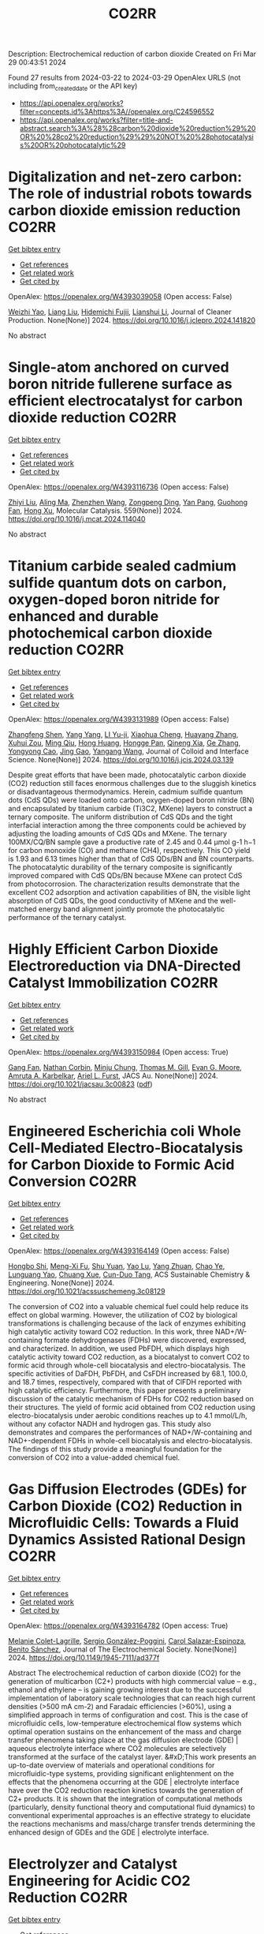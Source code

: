 #+TITLE: CO2RR
Description: Electrochemical reduction of carbon dioxide
Created on Fri Mar 29 00:43:51 2024

Found 27 results from 2024-03-22 to 2024-03-29
OpenAlex URLS (not including from_created_date or the API key)
- [[https://api.openalex.org/works?filter=concepts.id%3Ahttps%3A//openalex.org/C24596552]]
- [[https://api.openalex.org/works?filter=title-and-abstract.search%3A%28%28carbon%20dioxide%20reduction%29%20OR%20%28co2%20reduction%29%29%20NOT%20%28photocatalysis%20OR%20photocatalytic%29]]

* Digitalization and net-zero carbon: The role of industrial robots towards carbon dioxide emission reduction  :CO2RR:
:PROPERTIES:
:UUID: https://openalex.org/W4393039058
:TOPICS: Models and Dynamics of Technology Diffusion, Rebound Effect on Energy Efficiency and Consumption, Energy Consumption in Mobile Devices and Networks
:PUBLICATION_DATE: 2024-03-01
:END:    
    
[[elisp:(doi-add-bibtex-entry "https://doi.org/10.1016/j.jclepro.2024.141820")][Get bibtex entry]] 

- [[elisp:(progn (xref--push-markers (current-buffer) (point)) (oa--referenced-works "https://openalex.org/W4393039058"))][Get references]]
- [[elisp:(progn (xref--push-markers (current-buffer) (point)) (oa--related-works "https://openalex.org/W4393039058"))][Get related work]]
- [[elisp:(progn (xref--push-markers (current-buffer) (point)) (oa--cited-by-works "https://openalex.org/W4393039058"))][Get cited by]]

OpenAlex: https://openalex.org/W4393039058 (Open access: False)
    
[[https://openalex.org/A5062573866][Weizhi Yao]], [[https://openalex.org/A5003554962][Liang Liu]], [[https://openalex.org/A5015438287][Hidemichi Fujii]], [[https://openalex.org/A5050247990][Lianshui Li]], Journal of Cleaner Production. None(None)] 2024. https://doi.org/10.1016/j.jclepro.2024.141820 
     
No abstract    

    

* Single-atom anchored on curved boron nitride fullerene surface as efficient electrocatalyst for carbon dioxide reduction  :CO2RR:
:PROPERTIES:
:UUID: https://openalex.org/W4393116736
:TOPICS: Electrochemical Reduction of CO2 to Fuels, Thermoelectric Materials, Electrocatalysis for Energy Conversion
:PUBLICATION_DATE: 2024-04-01
:END:    
    
[[elisp:(doi-add-bibtex-entry "https://doi.org/10.1016/j.mcat.2024.114040")][Get bibtex entry]] 

- [[elisp:(progn (xref--push-markers (current-buffer) (point)) (oa--referenced-works "https://openalex.org/W4393116736"))][Get references]]
- [[elisp:(progn (xref--push-markers (current-buffer) (point)) (oa--related-works "https://openalex.org/W4393116736"))][Get related work]]
- [[elisp:(progn (xref--push-markers (current-buffer) (point)) (oa--cited-by-works "https://openalex.org/W4393116736"))][Get cited by]]

OpenAlex: https://openalex.org/W4393116736 (Open access: False)
    
[[https://openalex.org/A5066590014][Zhiyi Liu]], [[https://openalex.org/A5009783384][Aling Ma]], [[https://openalex.org/A5075444205][Zhenzhen Wang]], [[https://openalex.org/A5012102127][Zongpeng Ding]], [[https://openalex.org/A5082968868][Yan Pang]], [[https://openalex.org/A5038934588][Guohong Fan]], [[https://openalex.org/A5017163237][Hong Xu]], Molecular Catalysis. 559(None)] 2024. https://doi.org/10.1016/j.mcat.2024.114040 
     
No abstract    

    

* Titanium carbide sealed cadmium sulfide quantum dots on carbon, oxygen-doped boron nitride for enhanced and durable photochemical carbon dioxide reduction  :CO2RR:
:PROPERTIES:
:UUID: https://openalex.org/W4393131989
:TOPICS: Photocatalytic Materials for Solar Energy Conversion, Gas Sensing Technology and Materials, Two-Dimensional Transition Metal Carbides and Nitrides (MXenes)
:PUBLICATION_DATE: 2024-03-01
:END:    
    
[[elisp:(doi-add-bibtex-entry "https://doi.org/10.1016/j.jcis.2024.03.139")][Get bibtex entry]] 

- [[elisp:(progn (xref--push-markers (current-buffer) (point)) (oa--referenced-works "https://openalex.org/W4393131989"))][Get references]]
- [[elisp:(progn (xref--push-markers (current-buffer) (point)) (oa--related-works "https://openalex.org/W4393131989"))][Get related work]]
- [[elisp:(progn (xref--push-markers (current-buffer) (point)) (oa--cited-by-works "https://openalex.org/W4393131989"))][Get cited by]]

OpenAlex: https://openalex.org/W4393131989 (Open access: False)
    
[[https://openalex.org/A5059979769][Zhangfeng Shen]], [[https://openalex.org/A5049692788][Yang Yang]], [[https://openalex.org/A5014870760][LI Yu-ji]], [[https://openalex.org/A5079640512][Xiaohua Cheng]], [[https://openalex.org/A5067646762][Huayang Zhang]], [[https://openalex.org/A5068267245][Xuhui Zou]], [[https://openalex.org/A5007031947][Ming Qiu]], [[https://openalex.org/A5063093220][Hong Huang]], [[https://openalex.org/A5053786338][Hongge Pan]], [[https://openalex.org/A5057748239][Qineng Xia]], [[https://openalex.org/A5028516219][Ge Zhang]], [[https://openalex.org/A5009047806][Yongyong Cao]], [[https://openalex.org/A5072068639][Jing Gao]], [[https://openalex.org/A5058764704][Yangang Wang]], Journal of Colloid and Interface Science. None(None)] 2024. https://doi.org/10.1016/j.jcis.2024.03.139 
     
Despite great efforts that have been made, photocatalytic carbon dioxide (CO2) reduction still faces enormous challenges due to the sluggish kinetics or disadvantageous thermodynamics. Herein, cadmium sulfide quantum dots (CdS QDs) were loaded onto carbon, oxygen-doped boron nitride (BN) and encapsulated by titanium carbide (Ti3C2, MXene) layers to construct a ternary composite. The uniform distribution of CdS QDs and the tight interfacial interaction among the three components could be achieved by adjusting the loading amounts of CdS QDs and MXene. The ternary 100MX/CQ/BN sample gave a productive rate of 2.45 and 0.44 μmol g-1 h−1 for carbon monoxide (CO) and methane (CH4), respectively. This CO yield is 1.93 and 6.13 times higher than that of CdS QDs/BN and BN counterparts. The photocatalytic durability of the ternary composite is significantly improved compared with CdS QDs/BN because MXene can protect CdS from photocorrosion. The characterization results demonstrate that the excellent CO2 adsorption and activation capabilities of BN, the visible light absorption of CdS QDs, the good conductivity of MXene and the well-matched energy band alignment jointly promote the photocatalytic performance of the ternary catalyst.    

    

* Highly Efficient Carbon Dioxide Electroreduction via DNA-Directed Catalyst Immobilization  :CO2RR:
:PROPERTIES:
:UUID: https://openalex.org/W4393150984
:TOPICS: Electrochemical Reduction of CO2 to Fuels, Ammonia Synthesis and Electrocatalysis, Molecular Electronic Devices and Systems
:PUBLICATION_DATE: 2024-03-25
:END:    
    
[[elisp:(doi-add-bibtex-entry "https://doi.org/10.1021/jacsau.3c00823")][Get bibtex entry]] 

- [[elisp:(progn (xref--push-markers (current-buffer) (point)) (oa--referenced-works "https://openalex.org/W4393150984"))][Get references]]
- [[elisp:(progn (xref--push-markers (current-buffer) (point)) (oa--related-works "https://openalex.org/W4393150984"))][Get related work]]
- [[elisp:(progn (xref--push-markers (current-buffer) (point)) (oa--cited-by-works "https://openalex.org/W4393150984"))][Get cited by]]

OpenAlex: https://openalex.org/W4393150984 (Open access: True)
    
[[https://openalex.org/A5079948886][Gang Fan]], [[https://openalex.org/A5003707206][Nathan Corbin]], [[https://openalex.org/A5002058691][Minju Chung]], [[https://openalex.org/A5040466056][Thomas M. Gill]], [[https://openalex.org/A5057877864][Evan G. Moore]], [[https://openalex.org/A5003630361][Amruta A. Karbelkar]], [[https://openalex.org/A5018653043][Ariel L. Furst]], JACS Au. None(None)] 2024. https://doi.org/10.1021/jacsau.3c00823  ([[https://pubs.acs.org/doi/pdf/10.1021/jacsau.3c00823][pdf]])
     
No abstract    

    

* Engineered Escherichia coli Whole Cell-Mediated Electro-Biocatalysis for Carbon Dioxide to Formic Acid Conversion  :CO2RR:
:PROPERTIES:
:UUID: https://openalex.org/W4393164149
:TOPICS: Electrochemical Reduction of CO2 to Fuels, Microbial Fuel Cells and Electrogenic Bacteria Technology, Metabolic Engineering and Synthetic Biology
:PUBLICATION_DATE: 2024-03-25
:END:    
    
[[elisp:(doi-add-bibtex-entry "https://doi.org/10.1021/acssuschemeng.3c08129")][Get bibtex entry]] 

- [[elisp:(progn (xref--push-markers (current-buffer) (point)) (oa--referenced-works "https://openalex.org/W4393164149"))][Get references]]
- [[elisp:(progn (xref--push-markers (current-buffer) (point)) (oa--related-works "https://openalex.org/W4393164149"))][Get related work]]
- [[elisp:(progn (xref--push-markers (current-buffer) (point)) (oa--cited-by-works "https://openalex.org/W4393164149"))][Get cited by]]

OpenAlex: https://openalex.org/W4393164149 (Open access: False)
    
[[https://openalex.org/A5091670895][Hongbo Shi]], [[https://openalex.org/A5008802175][Meng-Xi Fu]], [[https://openalex.org/A5048080197][Shu Yuan]], [[https://openalex.org/A5011678003][Yao Lu]], [[https://openalex.org/A5058942307][Yang Zhuan]], [[https://openalex.org/A5040924648][Chao Ye]], [[https://openalex.org/A5042596783][Lunguang Yao]], [[https://openalex.org/A5064910193][Chuang Xue]], [[https://openalex.org/A5077458103][Cun-Duo Tang]], ACS Sustainable Chemistry & Engineering. None(None)] 2024. https://doi.org/10.1021/acssuschemeng.3c08129 
     
The conversion of CO2 into a valuable chemical fuel could help reduce its effect on global warming. However, the utilization of CO2 by biological transformations is challenging because of the lack of enzymes exhibiting high catalytic activity toward CO2 reduction. In this work, three NAD+/W-containing formate dehydrogenases (FDHs) were discovered, expressed, and characterized. In addition, we used PbFDH, which displays high catalytic activity toward CO2 reduction, as a biocatalyst to convert CO2 to formic acid through whole-cell biocatalysis and electro-biocatalysis. The specific activities of DaFDH, PbFDH, and CsFDH increased by 68.1, 100.0, and 18.7 times, respectively, compared with that of ClFDH reported with high catalytic efficiency. Furthermore, this paper presents a preliminary discussion of the catalytic mechanism of FDHs for CO2 reduction based on their structures. The yield of formic acid obtained from CO2 reduction using electro-biocatalysis under aerobic conditions reaches up to 4.1 mmol/L/h, without any cofactor NADH and hydrogen gas. This study also demonstrates and compares the performances of NAD+/W-containing and NAD+-dependent FDHs in whole-cell biocatalysis and electro-biocatalysis. The findings of this study provide a meaningful foundation for the conversion of CO2 into a value-added chemical fuel.    

    

* Gas Diffusion Electrodes (GDEs) for Carbon Dioxide (CO2) Reduction in Microfluidic Cells: Towards a Fluid Dynamics Assisted Rational Design  :CO2RR:
:PROPERTIES:
:UUID: https://openalex.org/W4393164782
:TOPICS: Electrochemical Reduction of CO2 to Fuels, Origins and Future of Microfluidics, Fuel Cell Membrane Technology
:PUBLICATION_DATE: 2024-03-25
:END:    
    
[[elisp:(doi-add-bibtex-entry "https://doi.org/10.1149/1945-7111/ad377f")][Get bibtex entry]] 

- [[elisp:(progn (xref--push-markers (current-buffer) (point)) (oa--referenced-works "https://openalex.org/W4393164782"))][Get references]]
- [[elisp:(progn (xref--push-markers (current-buffer) (point)) (oa--related-works "https://openalex.org/W4393164782"))][Get related work]]
- [[elisp:(progn (xref--push-markers (current-buffer) (point)) (oa--cited-by-works "https://openalex.org/W4393164782"))][Get cited by]]

OpenAlex: https://openalex.org/W4393164782 (Open access: True)
    
[[https://openalex.org/A5057129833][Melanie Colet-Lagrille]], [[https://openalex.org/A5038054687][Sergio González-Poggini]], [[https://openalex.org/A5094242020][Carol Salazar-Espinoza]], [[https://openalex.org/A5028200010][Benito Sánchez]], Journal of The Electrochemical Society. None(None)] 2024. https://doi.org/10.1149/1945-7111/ad377f 
     
Abstract The electrochemical reduction of carbon dioxide (CO2) for the generation of multicarbon (C2+) products with high commercial value – e.g., ethanol and ethylene – is gaining growing interest due to the successful implementation of laboratory scale technologies that can reach high current densities (>500 mA cm-2) and Faradaic efficiencies (>60%), using a simplified approach in terms of configuration and cost. This is the case of microfluidic cells, low-temperature electrochemical flow systems which optimal operation sustains on the enhancement of the mass and charge transfer phenomena taking place at the gas diffusion electrode (GDE) | aqueous electrolyte interface where CO2 molecules are selectively transformed at the surface of the catalyst layer. &#xD;This work presents an up-to-date overview of materials and operational conditions for microfluidic-type systems, providing significant enlightenment on the effects that the phenomena occurring at the GDE | electrolyte interface have over the CO2 reduction reaction kinetics towards the generation of C2+ products. It is shown that the integration of computational methods (particularly, density functional theory and computational fluid dynamics) to conventional experimental approaches is an effective strategy to elucidate the reactions mechanisms and mass/charge transfer trends determining the enhanced design of GDEs and the GDE | electrolyte interface.    

    

* Electrolyzer and Catalyst Engineering for Acidic CO2 Reduction  :CO2RR:
:PROPERTIES:
:UUID: https://openalex.org/W4393057305
:TOPICS: Electrochemical Reduction of CO2 to Fuels, Catalytic Carbon Dioxide Hydrogenation, Hydrogen Energy Systems and Technologies
:PUBLICATION_DATE: 2023-12-18
:END:    
    
[[elisp:(doi-add-bibtex-entry "None")][Get bibtex entry]] 

- [[elisp:(progn (xref--push-markers (current-buffer) (point)) (oa--referenced-works "https://openalex.org/W4393057305"))][Get references]]
- [[elisp:(progn (xref--push-markers (current-buffer) (point)) (oa--related-works "https://openalex.org/W4393057305"))][Get related work]]
- [[elisp:(progn (xref--push-markers (current-buffer) (point)) (oa--cited-by-works "https://openalex.org/W4393057305"))][Get cited by]]

OpenAlex: https://openalex.org/W4393057305 (Open access: True)
    
[[https://openalex.org/A5084102387][Alessandro Perazio]], No host. None(None)] 2023. None  ([[https://theses.hal.science/tel-04515342/document][pdf]])
     
No abstract    

    

* Photoelectrochemical Catalytic Co2 Reduction Enhanced by In-Doped Gan and Combined with Vibration Energy Harvester Driving Co2 Reduction  :CO2RR:
:PROPERTIES:
:UUID: https://openalex.org/W4393143337
:TOPICS: Photocatalytic Materials for Solar Energy Conversion, Electrochemical Reduction of CO2 to Fuels, Emergent Phenomena at Oxide Interfaces
:PUBLICATION_DATE: 2024-01-01
:END:    
    
[[elisp:(doi-add-bibtex-entry "https://doi.org/10.2139/ssrn.4772115")][Get bibtex entry]] 

- [[elisp:(progn (xref--push-markers (current-buffer) (point)) (oa--referenced-works "https://openalex.org/W4393143337"))][Get references]]
- [[elisp:(progn (xref--push-markers (current-buffer) (point)) (oa--related-works "https://openalex.org/W4393143337"))][Get related work]]
- [[elisp:(progn (xref--push-markers (current-buffer) (point)) (oa--cited-by-works "https://openalex.org/W4393143337"))][Get cited by]]

OpenAlex: https://openalex.org/W4393143337 (Open access: False)
    
[[https://openalex.org/A5090374198][Mingxiang Zhang]], [[https://openalex.org/A5041362389][Li Wen]], [[https://openalex.org/A5072981099][Shanghao Gu]], [[https://openalex.org/A5058741911][Weihan Xu]], [[https://openalex.org/A5027800643][Zhouguang Lu]], [[https://openalex.org/A5010016722][Fei Wang]], No host. None(None)] 2024. https://doi.org/10.2139/ssrn.4772115 
     
No abstract    

    

* Electrocatalytic reduction of simulated industrial CO2 and CO mixtures: Revising chronoamperometry to enable selective gas mixture reduction via cyclic voltammetry  :CO2RR:
:PROPERTIES:
:UUID: https://openalex.org/W4393088089
:TOPICS: Electrochemical Reduction of CO2 to Fuels, Applications of Ionic Liquids, Electrochemical Detection of Heavy Metal Ions
:PUBLICATION_DATE: 2024-03-01
:END:    
    
[[elisp:(doi-add-bibtex-entry "https://doi.org/10.1016/j.cej.2024.150602")][Get bibtex entry]] 

- [[elisp:(progn (xref--push-markers (current-buffer) (point)) (oa--referenced-works "https://openalex.org/W4393088089"))][Get references]]
- [[elisp:(progn (xref--push-markers (current-buffer) (point)) (oa--related-works "https://openalex.org/W4393088089"))][Get related work]]
- [[elisp:(progn (xref--push-markers (current-buffer) (point)) (oa--cited-by-works "https://openalex.org/W4393088089"))][Get cited by]]

OpenAlex: https://openalex.org/W4393088089 (Open access: False)
    
[[https://openalex.org/A5002591582][Wen Qian Chen]], [[https://openalex.org/A5092072610][Foo Jit Loong Cyrus]], [[https://openalex.org/A5011993184][Li Ya Ge]], [[https://openalex.org/A5036888801][Andrei Veksha]], [[https://openalex.org/A5001788280][Wei Ping Chan]], [[https://openalex.org/A5055421408][Yafei Shen]], [[https://openalex.org/A5047887050][Grzegorz Lisak]], Chemical Engineering Journal. None(None)] 2024. https://doi.org/10.1016/j.cej.2024.150602 
     
No abstract    

    

* Beyond CO2 Reduction: Electrochemical C‒N Coupling Reaction for Organonitrogen Compound Production  :CO2RR:
:PROPERTIES:
:UUID: https://openalex.org/W4393071276
:TOPICS: Electrochemical Reduction of CO2 to Fuels, Ammonia Synthesis and Electrocatalysis, Applications of Photoredox Catalysis in Organic Synthesis
:PUBLICATION_DATE: 2024-03-01
:END:    
    
[[elisp:(doi-add-bibtex-entry "https://doi.org/10.1016/j.coelec.2024.101491")][Get bibtex entry]] 

- [[elisp:(progn (xref--push-markers (current-buffer) (point)) (oa--referenced-works "https://openalex.org/W4393071276"))][Get references]]
- [[elisp:(progn (xref--push-markers (current-buffer) (point)) (oa--related-works "https://openalex.org/W4393071276"))][Get related work]]
- [[elisp:(progn (xref--push-markers (current-buffer) (point)) (oa--cited-by-works "https://openalex.org/W4393071276"))][Get cited by]]

OpenAlex: https://openalex.org/W4393071276 (Open access: False)
    
[[https://openalex.org/A5046849549][Dohun Kim]], [[https://openalex.org/A5093528132][Jungsu Eo]], [[https://openalex.org/A5054902727][Siak Piang Lim]], [[https://openalex.org/A5046849549][Dohun Kim]], Current Opinion in Electrochemistry. None(None)] 2024. https://doi.org/10.1016/j.coelec.2024.101491 
     
No abstract    

    

* Impacts of Engineered Catalyst Microenvironments using Conductive Polymers during Electrochemical CO2 reduction  :CO2RR:
:PROPERTIES:
:UUID: https://openalex.org/W4393084614
:TOPICS: Electrochemical Reduction of CO2 to Fuels, Applications of Ionic Liquids, Aqueous Zinc-Ion Battery Technology
:PUBLICATION_DATE: 2024-03-01
:END:    
    
[[elisp:(doi-add-bibtex-entry "https://doi.org/10.1016/j.coelec.2024.101490")][Get bibtex entry]] 

- [[elisp:(progn (xref--push-markers (current-buffer) (point)) (oa--referenced-works "https://openalex.org/W4393084614"))][Get references]]
- [[elisp:(progn (xref--push-markers (current-buffer) (point)) (oa--related-works "https://openalex.org/W4393084614"))][Get related work]]
- [[elisp:(progn (xref--push-markers (current-buffer) (point)) (oa--cited-by-works "https://openalex.org/W4393084614"))][Get cited by]]

OpenAlex: https://openalex.org/W4393084614 (Open access: False)
    
[[https://openalex.org/A5029319885][Suyun Lee]], [[https://openalex.org/A5075793576][Jun-Hee Seo]], [[https://openalex.org/A5035465620][Chanyeon Kim]], Current Opinion in Electrochemistry. None(None)] 2024. https://doi.org/10.1016/j.coelec.2024.101490 
     
No abstract    

    

* Efficient electrochemical reduction of CO2 to CO in flow cell device by a pristine Cu5tz6-cluster-based metal-organic framework  :CO2RR:
:PROPERTIES:
:UUID: https://openalex.org/W4393060748
:TOPICS: Electrochemical Reduction of CO2 to Fuels, Structural and Functional Study of Noble Metal Nanoclusters, Chemistry and Applications of Metal-Organic Frameworks
:PUBLICATION_DATE: 2024-01-01
:END:    
    
[[elisp:(doi-add-bibtex-entry "https://doi.org/10.1039/d4dt00189c")][Get bibtex entry]] 

- [[elisp:(progn (xref--push-markers (current-buffer) (point)) (oa--referenced-works "https://openalex.org/W4393060748"))][Get references]]
- [[elisp:(progn (xref--push-markers (current-buffer) (point)) (oa--related-works "https://openalex.org/W4393060748"))][Get related work]]
- [[elisp:(progn (xref--push-markers (current-buffer) (point)) (oa--cited-by-works "https://openalex.org/W4393060748"))][Get cited by]]

OpenAlex: https://openalex.org/W4393060748 (Open access: False)
    
[[https://openalex.org/A5010201433][Zijing Li]], [[https://openalex.org/A5039691735][Yingtong Lv]], [[https://openalex.org/A5052869764][Haoliang Huang]], [[https://openalex.org/A5055517335][Zijian Li]], [[https://openalex.org/A5086326013][Tao Li]], [[https://openalex.org/A5075377676][Linjuan Zhang]], [[https://openalex.org/A5089560386][Jianqiang Wang]], Dalton Transactions. None(None)] 2024. https://doi.org/10.1039/d4dt00189c 
     
The electrochemical reduction of CO2 to CO is a powerful approach to achieve carbon neutrality. Herein, we report a five-nuclear copper cluster-based metal–azolate framework CuTz-1 as an electrocatalyst for the...    

    

* One-pot two-step reduction of CO2 with amines and NaBH4 to N-substituted compounds at atmospheric pressure  :CO2RR:
:PROPERTIES:
:UUID: https://openalex.org/W4393124559
:TOPICS: Carbon Dioxide Utilization for Chemical Synthesis, Electrochemical Reduction of CO2 to Fuels, Homogeneous Catalysis with Transition Metals
:PUBLICATION_DATE: 2024-04-01
:END:    
    
[[elisp:(doi-add-bibtex-entry "https://doi.org/10.1016/j.jcou.2024.102741")][Get bibtex entry]] 

- [[elisp:(progn (xref--push-markers (current-buffer) (point)) (oa--referenced-works "https://openalex.org/W4393124559"))][Get references]]
- [[elisp:(progn (xref--push-markers (current-buffer) (point)) (oa--related-works "https://openalex.org/W4393124559"))][Get related work]]
- [[elisp:(progn (xref--push-markers (current-buffer) (point)) (oa--cited-by-works "https://openalex.org/W4393124559"))][Get cited by]]

OpenAlex: https://openalex.org/W4393124559 (Open access: True)
    
[[https://openalex.org/A5069262954][Junhong Wang]], [[https://openalex.org/A5046749734][B. P. Wang]], [[https://openalex.org/A5087961054][Xuehong Wei]], [[https://openalex.org/A5032912484][Zhiqiang Guo]], Journal of CO2 Utilization. 82(None)] 2024. https://doi.org/10.1016/j.jcou.2024.102741 
     
No abstract    

    

* S-dopant and O-vacancy of mesoporous ZnO nanosheets induce high efficiency and selectivity of electrocatalytic CO2 reduction to CO  :CO2RR:
:PROPERTIES:
:UUID: https://openalex.org/W4393166182
:TOPICS: Electrochemical Reduction of CO2 to Fuels, Thermoelectric Materials, Applications of Ionic Liquids
:PUBLICATION_DATE: 2024-03-01
:END:    
    
[[elisp:(doi-add-bibtex-entry "https://doi.org/10.1016/j.coco.2024.101890")][Get bibtex entry]] 

- [[elisp:(progn (xref--push-markers (current-buffer) (point)) (oa--referenced-works "https://openalex.org/W4393166182"))][Get references]]
- [[elisp:(progn (xref--push-markers (current-buffer) (point)) (oa--related-works "https://openalex.org/W4393166182"))][Get related work]]
- [[elisp:(progn (xref--push-markers (current-buffer) (point)) (oa--cited-by-works "https://openalex.org/W4393166182"))][Get cited by]]

OpenAlex: https://openalex.org/W4393166182 (Open access: False)
    
[[https://openalex.org/A5056141272][Ying Wang]], [[https://openalex.org/A5050027764][Youngeun Kang]], [[https://openalex.org/A5031230711][Yuanxin Miao]], [[https://openalex.org/A5034424106][Min Jia]], [[https://openalex.org/A5055943543][S. Alice Long]], [[https://openalex.org/A5042871890][Lipeng Diao]], [[https://openalex.org/A5024586315][Lijie Zhang]], [[https://openalex.org/A5016682533][Daohao Li]], [[https://openalex.org/A5081547303][Guanglei Wu]], Composites Communications. None(None)] 2024. https://doi.org/10.1016/j.coco.2024.101890 
     
Surface engineering can adjust the electronic properties of catalysts, thereby boosting their electrocatalytic performances. Herein, S-doped and O-vacant mesoporous ZnO nanosheets (ZnO-VO-S) were synthesized through the plasma-treatment method, exhibiting highly electrocatalytic selectivity and activity in the conversion of CO2 to CO. Synchrotron X-ray absorption fine structure (XAFS) investigations were used to further clarify the valence state and local coordination structure of Zn, concretely affirming the reduced electron density of Zn in ZnO-VO-S. Specifically, at −1.1 V vs. RHE, the as-prepared ZnO-VO-S demonstrated a high Faradaic efficiency of 90%. Experiments and density functional theory (DFT) suggest that the electron deficiency of Zn caused by the introduction of S dopant and O vacancy, reduces the energy barrier of CO2 to CO by improving the adsorption behavior of the intermediate *COOH.    

    

* Faster Kinetics and High Selectivity for Electrolytic Reduction of CO2 with Zn0/Zn2+ Interface of ZnO/ZnAl2O4 Derived from Hydrotalcite  :CO2RR:
:PROPERTIES:
:UUID: https://openalex.org/W4393111610
:TOPICS: Electrochemical Reduction of CO2 to Fuels, Applications of Ionic Liquids, Porous Crystalline Organic Frameworks for Energy and Separation Applications
:PUBLICATION_DATE: 2024-03-23
:END:    
    
[[elisp:(doi-add-bibtex-entry "https://doi.org/10.1007/s10562-024-04648-4")][Get bibtex entry]] 

- [[elisp:(progn (xref--push-markers (current-buffer) (point)) (oa--referenced-works "https://openalex.org/W4393111610"))][Get references]]
- [[elisp:(progn (xref--push-markers (current-buffer) (point)) (oa--related-works "https://openalex.org/W4393111610"))][Get related work]]
- [[elisp:(progn (xref--push-markers (current-buffer) (point)) (oa--cited-by-works "https://openalex.org/W4393111610"))][Get cited by]]

OpenAlex: https://openalex.org/W4393111610 (Open access: False)
    
[[https://openalex.org/A5050487837][Ling Wang]], [[https://openalex.org/A5064171348][Ya Gao]], [[https://openalex.org/A5054426073][Shuxiu Yu]], [[https://openalex.org/A5037431238][Yangying Sun]], [[https://openalex.org/A5074469145][Yan Zheng]], [[https://openalex.org/A5029970439][Yifan Liang]], [[https://openalex.org/A5064564309][Liang Li]], Catalysis Letters. None(None)] 2024. https://doi.org/10.1007/s10562-024-04648-4 
     
No abstract    

    

* 0D/2D Bi2MoO6 quantum dots /rGO heterojunction boosting full solar spectrum-driven photothermal catalytic CO2 reduction to solar fuels  :CO2RR:
:PROPERTIES:
:UUID: https://openalex.org/W4393114428
:TOPICS: Photocatalytic Materials for Solar Energy Conversion, Applications of Quantum Dots in Nanotechnology, Electrochemical Reduction of CO2 to Fuels
:PUBLICATION_DATE: 2024-03-01
:END:    
    
[[elisp:(doi-add-bibtex-entry "https://doi.org/10.1016/j.carbon.2024.119079")][Get bibtex entry]] 

- [[elisp:(progn (xref--push-markers (current-buffer) (point)) (oa--referenced-works "https://openalex.org/W4393114428"))][Get references]]
- [[elisp:(progn (xref--push-markers (current-buffer) (point)) (oa--related-works "https://openalex.org/W4393114428"))][Get related work]]
- [[elisp:(progn (xref--push-markers (current-buffer) (point)) (oa--cited-by-works "https://openalex.org/W4393114428"))][Get cited by]]

OpenAlex: https://openalex.org/W4393114428 (Open access: False)
    
[[https://openalex.org/A5039650364][Rui Feng]], [[https://openalex.org/A5068170537][Mingnv Guo]], [[https://openalex.org/A5072787821][Zhongqing Yang]], [[https://openalex.org/A5011590420][Jiaqi Qiu]], [[https://openalex.org/A5074586582][Ziqi Wang]], [[https://openalex.org/A5028908278][Yongliang Zhao]], Carbon. None(None)] 2024. https://doi.org/10.1016/j.carbon.2024.119079 
     
No abstract    

    

* Spatial-temporal Dynamics and Driving Forces of Provincial CO2 Emission Responsibilities in China from Multiple Perspectives  :CO2RR:
:PROPERTIES:
:UUID: https://openalex.org/W4393116592
:TOPICS: Rural Revitalization Strategy in China
:PUBLICATION_DATE: 2024-03-23
:END:    
    
[[elisp:(doi-add-bibtex-entry "https://doi.org/10.47260/amae/1447")][Get bibtex entry]] 

- [[elisp:(progn (xref--push-markers (current-buffer) (point)) (oa--referenced-works "https://openalex.org/W4393116592"))][Get references]]
- [[elisp:(progn (xref--push-markers (current-buffer) (point)) (oa--related-works "https://openalex.org/W4393116592"))][Get related work]]
- [[elisp:(progn (xref--push-markers (current-buffer) (point)) (oa--cited-by-works "https://openalex.org/W4393116592"))][Get cited by]]

OpenAlex: https://openalex.org/W4393116592 (Open access: True)
    
[[https://openalex.org/A5083193619][Tie Dai]], [[https://openalex.org/A5084169199][Yazhou Zhao]], Advances in Management and Applied Economics. None(None)] 2024. https://doi.org/10.47260/amae/1447 
     
Abstract A comprehensive analysis of the carbon emission profile of Chinese provinces from multiple perspectives is required to develop equitable and effective policies to reduce carbon emissions. This study estimates the carbon dioxide (CO2) emission responsibilities of China’s 30 provinces and 22 sectors from production, consumption, and income-based perspectives from 2012 to 2017. Structural decomposition analysis (SDA) is used to determine the driving forces of changes in CO2 emissions in China from 2012 to 2017. The results indicate the following. (1) The dominant CO2 emission sectors are the Electric Power, Steam, and Hot Water industry and the Smelting and Pressing of Metals industry. (2) The scale effect of the initial input is the dominant factor affecting the growth of CO2 emissions, followed by the scale effect of the final demand from 2012 to 2017. (3) The structural effect of the production output is the primary carbon reduction factor, followed by the structural effect of the intermediate product input and the carbon intensity effect. Based on these results, recommendations are provided to reduce CO2 emissions, such as developing green and low-carbon technologies, revising and optimizing the energy composition, accelerating the green transition, and a science-based approach to investment. Keywords: Multiple perspectives, China’s Provinces, Spatial-temporal evolution, MRIO model, SDA model.    

    

* The carbon emission reduction effect of renewable resource utilization: From the perspective of green innovation  :CO2RR:
:PROPERTIES:
:UUID: https://openalex.org/W4393135358
:TOPICS: Economic Impact of Environmental Policies and Resources, Economic Implications of Climate Change Policies, Life Cycle Assessment and Environmental Impact Analysis
:PUBLICATION_DATE: 2024-06-01
:END:    
    
[[elisp:(doi-add-bibtex-entry "https://doi.org/10.1016/j.apr.2024.102121")][Get bibtex entry]] 

- [[elisp:(progn (xref--push-markers (current-buffer) (point)) (oa--referenced-works "https://openalex.org/W4393135358"))][Get references]]
- [[elisp:(progn (xref--push-markers (current-buffer) (point)) (oa--related-works "https://openalex.org/W4393135358"))][Get related work]]
- [[elisp:(progn (xref--push-markers (current-buffer) (point)) (oa--cited-by-works "https://openalex.org/W4393135358"))][Get cited by]]

OpenAlex: https://openalex.org/W4393135358 (Open access: False)
    
[[https://openalex.org/A5067612821][Jin-Long Xiao]], [[https://openalex.org/A5080163279][Siying Chen]], [[https://openalex.org/A5078921832][Jingwei Han]], [[https://openalex.org/A5005944481][Zhongfu Tan]], [[https://openalex.org/A5048716088][Shengjing Mu]], [[https://openalex.org/A5082114171][Jiayi Wang]], Atmospheric Pollution Research. 15(6)] 2024. https://doi.org/10.1016/j.apr.2024.102121 
     
In the face of pressing global challenges posed by climate change, resource constraints, and environmental pollution, understanding the role of renewable resource utilization in carbon emission reduction has become paramount. This study aims to investigate this relationship, particularly within the context of the dual carbon goals, which emphasizes both carbon peak and carbon neutrality. Focusing on the national "urban mineral" demonstration bases as a case study, this research employs the directional distance function incorporating non-expected output alongside the Malmquist index to assess the dynamic changes in urban carbon dioxide emission performance. A multi-period difference-in-difference model is utilized to examine the impact of these demonstration bases on CO2 emissions. The Baseline results reveal that renewable resource utilization significantly enhances carbon emission performance. The channel analysis indicate that the establishment of national "urban mineral" demonstration bases positively influences carbon emission performance through three primary pathways: green technology agglomeration, green technology spillover, and energy structure optimization. Based on these findings, this study advocates for policies that promote renewable resource utilization and carbon emission reduction. Specifically, it highlights the need for increased investment in green technology innovation and diffusion, as well as the optimization of energy structures to mitigate carbon emissions. These findings provide valuable policy implications for governments and stakeholders seeking to reduce carbon emissions and promote sustainable development.    

    

* Study on the Influence of Supercritical CO2 with High Temperature and Pressure on Pore-Throat Structure and Minerals of Shale  :CO2RR:
:PROPERTIES:
:UUID: https://openalex.org/W4393156566
:TOPICS: Characterization of Shale Gas Pore Structure, Coalbed Methane Recovery and Utilization Practices, Carbon Dioxide Sequestration in Geological Formations
:PUBLICATION_DATE: 2024-03-25
:END:    
    
[[elisp:(doi-add-bibtex-entry "https://doi.org/10.1021/acsomega.3c09698")][Get bibtex entry]] 

- [[elisp:(progn (xref--push-markers (current-buffer) (point)) (oa--referenced-works "https://openalex.org/W4393156566"))][Get references]]
- [[elisp:(progn (xref--push-markers (current-buffer) (point)) (oa--related-works "https://openalex.org/W4393156566"))][Get related work]]
- [[elisp:(progn (xref--push-markers (current-buffer) (point)) (oa--cited-by-works "https://openalex.org/W4393156566"))][Get cited by]]

OpenAlex: https://openalex.org/W4393156566 (Open access: True)
    
[[https://openalex.org/A5005996409][Xiangzeng Wang]], [[https://openalex.org/A5061416812][Xin Sun]], [[https://openalex.org/A5019912765][Xing Min Guo]], [[https://openalex.org/A5011477136][Liange Zheng]], [[https://openalex.org/A5075158591][Ping Luo]], ACS Omega. None(None)] 2024. https://doi.org/10.1021/acsomega.3c09698  ([[https://pubs.acs.org/doi/pdf/10.1021/acsomega.3c09698][pdf]])
     
Injection of carbon dioxide offers substantial social and economic advantages for reduction of carbon emission reduction. Utilizing CO2 in shale formations can significantly enhance the extraction of shale oil or gas. Conducting fundamental research on how CO2 affects shale rock's physical properties is crucial for enhancing its porosity and permeability. Particularly for deep shale layers, the effects of supercritical CO2 on shale physical properties should be investigated at a high temperature and pressure, differing from the standard conditions applied in shallower layers. A study examined the impact of supercritical CO2 under such conditions on the pore-throat structure and mineral composition of the shale. The experimental parameters included immersing shale rock in supercritical CO2 at pressures ranging from 10 to 70 MPa and temperatures between 55 and 95 °C. This study evaluated changes in mineral composition, pore-throat structure (using scanning electron microscopy and nitrogen adsorption tests), and the porosity and permeability of the shale rocks. Findings indicated that the dissolution of CO2 altered the relative content of certain minerals. The average quartz content rose and, potassium feldspar and the average contents of plagioclase declined conversely. When increasing the pressure, an increase in the relative content of I/S mixed layer and a decrease in illite content were observed and kaolinite content experienced minor changes. When increasing the temperature, kaolinite, I/S mixed layer, and chlorite all exhibited a decreasing trend with increasing temperature, while the relative contents of illite increased. Some of the pores become rounded in a high-magnification view under the impact of CO2 dissolution. Additionally, the Brunauer–Emmett–Teller specific surface area, pore volume, porosity, and permeability generally improved with increasing pressure and temperature. With the temperature and pressure of CO2 increased, the curves of nitrogen absorption had moved first upward and then downward. However, under specific CO2 conditions, the permeability enhancement effect could diminish or even negatively impact the shale's permeability. These findings underscore the need to optimize supercritical CO2 injection parameters under high-temperature and high-pressure conditions. This research aims to provide theoretical guidance for the efficient use of CO2 in deep shale applications to increase the shale gas output.    

    

* A novel combined process for enhancing soluble salt recovery and reducing pollutant diffusion in municipal solid waste incineration fly ash  :CO2RR:
:PROPERTIES:
:UUID: https://openalex.org/W4393131722
:TOPICS: Utilization of Waste Materials in Construction and Ceramics, Geochemistry and Utilization of Coal and Coal Byproducts, Global E-Waste Recycling and Management
:PUBLICATION_DATE: 2024-03-01
:END:    
    
[[elisp:(doi-add-bibtex-entry "https://doi.org/10.1016/j.jclepro.2024.141892")][Get bibtex entry]] 

- [[elisp:(progn (xref--push-markers (current-buffer) (point)) (oa--referenced-works "https://openalex.org/W4393131722"))][Get references]]
- [[elisp:(progn (xref--push-markers (current-buffer) (point)) (oa--related-works "https://openalex.org/W4393131722"))][Get related work]]
- [[elisp:(progn (xref--push-markers (current-buffer) (point)) (oa--cited-by-works "https://openalex.org/W4393131722"))][Get cited by]]

OpenAlex: https://openalex.org/W4393131722 (Open access: False)
    
[[https://openalex.org/A5041545490][Xin Huang]], [[https://openalex.org/A5073216396][Lei Wang]], [[https://openalex.org/A5090354103][Xiaotao Bi]], [[https://openalex.org/A5058288733][Dahai Yan]], [[https://openalex.org/A5059948424][Jonathan W C Wong]], [[https://openalex.org/A5081256561][Yuezhao Zhu]], Journal of Cleaner Production. None(None)] 2024. https://doi.org/10.1016/j.jclepro.2024.141892 
     
There is a limited body of research on the recovery of soluble salts from fly ash from municipal solid wastes (MSWI-FA), with challenges stemming from the effective management of residual heavy metals and dioxins. In this investigation, we propose using water-washing treatment for fly ash dechlorination and using CO2 aeration carbonation combined with ceramic membrane filtration to recover soluble salt resources from fly ash. This study investigated the impact of combined processes on fly ash soluble salt recovery, carbon dioxide capture and sequestration, heavy metal removal, and dioxin diffusion reduction. The findings revealed that the combined process can significantly enhance the rate of carbonation and the removal of heavy metals. Specifically, the removal rates of Pb and Zn reach 100%. The resulting CaCO3 precipitation particle size is smaller, averaging only approximately 4 μm, with greater surface porosity, higher heavy metal and dioxin content, and dioxin toxic equivalents as high as 8.11 ng TEQ/kg. Moreover, the dioxin content in the recovered mixed salt decreased, and its dioxin toxic equivalent was only 3.228.11 ng TEQ/kg. Consequently, the combined process of CO2 aeration combined with ceramic membrane filtration was used in conjunction to significantly reduce pollutants (heavy metals and dioxins) in the MSWI-FA recovered salt. This approach enhances the recyclable resource utilization of MSWI-FA and reduces the risk of pollution dispersal during MSWI-FA disposal and resource utilization.    

    

* Experimental Study of the Effect of Molecular Collision Frequency and Adsorption Capacity on Gas Seepage Flux in Coal  :CO2RR:
:PROPERTIES:
:UUID: https://openalex.org/W4393165922
:TOPICS: Coalbed Methane Recovery and Utilization Practices, Characterization of Shale Gas Pore Structure, Rock Mechanics and Engineering
:PUBLICATION_DATE: 2024-03-01
:END:    
    
[[elisp:(doi-add-bibtex-entry "https://doi.org/10.2118/219733-pa")][Get bibtex entry]] 

- [[elisp:(progn (xref--push-markers (current-buffer) (point)) (oa--referenced-works "https://openalex.org/W4393165922"))][Get references]]
- [[elisp:(progn (xref--push-markers (current-buffer) (point)) (oa--related-works "https://openalex.org/W4393165922"))][Get related work]]
- [[elisp:(progn (xref--push-markers (current-buffer) (point)) (oa--cited-by-works "https://openalex.org/W4393165922"))][Get cited by]]

OpenAlex: https://openalex.org/W4393165922 (Open access: False)
    
[[https://openalex.org/A5030619753][Gao Yang]], [[https://openalex.org/A5032098323][Qingchun Yu]], Spe Journal. None(None)] 2024. https://doi.org/10.2118/219733-pa 
     
Summary The differences in the transport behavior and adsorption capacity of different gases in coal play crucial roles in the evolution of coal permeability. Previous studies of coreflooding experiments failed to explain the mechanism of gas flow and have attributed the variation in gas seepage flux (flow rate) at the beginning of the experiment to the change in effective stress, while the differences in the microscopic properties of different gases, such as molar mass, molecular diameter, mean molecular free path, and molecular collision frequency, were ignored. To research the effect of these gas properties on seepage flux while circumventing the effective stress, coreflooding experiments with helium (He), argon (Ar), nitrogen (N2), methane (CH4), and carbon dioxide (CO2) were designed. The results show that the gas transport velocity in coal is affected by the combination of molecular collision frequency and dynamic viscosity, and the transport velocities follow the order of ν (CH4) &gt; ν (He) &gt; ν (N2) &gt; ν (CO2) &gt; ν (Ar). A permeability equation corrected by the molecular collision frequency is proposed to eliminate differences in the permeabilities measured with different gases. The adsorption of different gases on the coal matrix causes different degrees of swelling, and the adsorption-induced swelling strains follow the order of ε (CO2) &gt; ε (CH4) &gt; ε (N2) &gt; ε (Ar) &gt; ε (He). The reduction in seepage flux and irreversible alterations in pore structure caused by adsorption-induced swelling are positively correlated with their adsorption capacities. The gas seepage fluxes after adsorption equilibrium of coal follow the order of Q (He) &gt; Q (CH4) &gt;Q (N2) &gt; Q (Ar) &gt; Q (CO2). Like supercritical CO2 (ScCO2), conventional CO2 can also dissolve the organic matter in coal. The organic molecules close to the walls of the cleats along the direction of gas flow are preferentially dissolved by CO2, and the gas seepage flux increases when the dissolution effect on the cleat width is greater than that on adsorption swelling.    

    

* Dealkalinization Effect of Carbon Dioxide in Flue Gas on Bayer Red Mud  :CO2RR:
:PROPERTIES:
:UUID: https://openalex.org/W4393107226
:TOPICS: Management and Utilization of Bauxite Residue, Utilization of Waste Materials in Construction and Ceramics, Multiscale Methods for Heterogeneous Systems
:PUBLICATION_DATE: 2024-01-01
:END:    
    
[[elisp:(doi-add-bibtex-entry "https://doi.org/10.1007/978-3-031-50308-5_14")][Get bibtex entry]] 

- [[elisp:(progn (xref--push-markers (current-buffer) (point)) (oa--referenced-works "https://openalex.org/W4393107226"))][Get references]]
- [[elisp:(progn (xref--push-markers (current-buffer) (point)) (oa--related-works "https://openalex.org/W4393107226"))][Get related work]]
- [[elisp:(progn (xref--push-markers (current-buffer) (point)) (oa--cited-by-works "https://openalex.org/W4393107226"))][Get cited by]]

OpenAlex: https://openalex.org/W4393107226 (Open access: False)
    
[[https://openalex.org/A5037430073][Chaojun Fang]], [[https://openalex.org/A5087417282][Yuanlong Jia]], [[https://openalex.org/A5094227398][Ruixue Lou]], [[https://openalex.org/A5065408173][Yongping Wang]], [[https://openalex.org/A5063382951][Xiaotie Deng]], [[https://openalex.org/A5000780281][Bo Lv]], The minerals, metals & materials series. None(None)] 2024. https://doi.org/10.1007/978-3-031-50308-5_14 
     
Red mudRed mud is a bulk solid waste generated by the aluminaAlumina industry, which is difficult to use on a large scale due to its strong alkalinity. Meanwhile, carbon dioxideCarbon dioxide in flue gas is one of the main factors contributing to global warmingGlobal warming. Therefore, this paper employs flue gas carbon dioxideCarbon dioxide to neutralize the alkaline substances in red mudRed mud. The results showed that with the introduction of carbon dioxideCarbon dioxide into the red mudRed mud at 35 °C, a liquid-to-solid ratio of 10, and an aeration capacity of 20 L/h for 30 min, the dealkalinizationDealkalinization rate of red mudRed mud reached 33.12%. The reduction in alkalinity was due to the acid–alkali neutralization reaction of carbon dioxideCarbon dioxide with alkali compound in red mudRed mud. The carbon dioxideCarbon dioxide in the flue gas has a dealkalinizationDealkalinization effect on red mudRed mud, which can realize the dual purpose of red mudRed mud dealkalinizationDealkalinization and carbon dioxideCarbon dioxide neutralization.    

    

* Accounting for Greenhouse Gas Emissions in the Agricultural System of China Based on the Life Cycle Assessment Method  :CO2RR:
:PROPERTIES:
:UUID: https://openalex.org/W4393036763
:TOPICS: Sustainable Diets and Environmental Impact, Life Cycle Assessment and Environmental Impact Analysis
:PUBLICATION_DATE: 2024-03-21
:END:    
    
[[elisp:(doi-add-bibtex-entry "https://doi.org/10.3390/su16062594")][Get bibtex entry]] 

- [[elisp:(progn (xref--push-markers (current-buffer) (point)) (oa--referenced-works "https://openalex.org/W4393036763"))][Get references]]
- [[elisp:(progn (xref--push-markers (current-buffer) (point)) (oa--related-works "https://openalex.org/W4393036763"))][Get related work]]
- [[elisp:(progn (xref--push-markers (current-buffer) (point)) (oa--cited-by-works "https://openalex.org/W4393036763"))][Get cited by]]

OpenAlex: https://openalex.org/W4393036763 (Open access: True)
    
[[https://openalex.org/A5057373114][Jing Ning]], [[https://openalex.org/A5057508896][Chunmei Zhang]], [[https://openalex.org/A5077543594][Meng-Yan Hu]], [[https://openalex.org/A5006507500][Tiancheng Sun]], Sustainability. 16(6)] 2024. https://doi.org/10.3390/su16062594  ([[https://www.mdpi.com/2071-1050/16/6/2594/pdf?version=1711034254][pdf]])
     
Agricultural systems contribute nearly one-third of global anthropogenic GHG emissions and are an important source of GHGs globally. The clarification of the GHG emission pattern from agriculture is of paramount importance in the establishment of an agricultural emission reduction mechanism and the realization of China’s dual-carbon target. Based on the life cycle assessment method (LCA), this paper comprehensively quantifies the greenhouse gas emissions from the agricultural system in China, encompassing rice, wheat, and corn cultivation as well as animal husbandry including cows, horses, donkeys, mules, camels, pigs, and sheep. The analysis covers the period 2000–2020 and examines the spatial distribution, temporal trends, and structural changes in the greenhouse gas emissions within China’s agriculture sector. The main results are as follows: (1) from 2000 to 2020, China witnessed a consistent upward trajectory in its total agricultural GHG emissions, exhibiting an average annual growth rate of 0.73%. Notably, methane (CH4) emissions emerged as the largest contributor, displaying an overall fluctuating pattern. Carbon dioxide (CO2) emissions demonstrated intermittent increases with a noteworthy annual growth rate of 3%, signifying the most rapid expansion within this context. Conversely, nitrous oxide (N2O) emissions experienced decline over the specified period. (2) GHG emissions from cultivation demonstrate an upward trajectory, primarily driven by the CH4 emissions originating from rice cultivation and CO2 resulting from straw incineration. Conversely, GHG emissions stemming from animal husbandry declined, with the primary source being CH4 emissions arising from animal enteric fermentation. Agricultural N2O emissions predominantly arise due to manure management and nitrogen fertilizer application. (3) Agricultural greenhouse gas emissions exhibit significant variations in spatial distribution, gradually concentrating towards the North China Plain, the middle and lower reaches of the Yangtze River, and the northeast. Specifically, agricultural CH4 emissions are progressively concentrated in China’s pivotal rice-growing regions, encompassing the middle and lower reaches of the Yangtze River Plain, as well as livestock breeding areas like Inner Mongolia. Agricultural CO2 emissions primarily concentrate in dryland crop production zones such as North China and Northeast China. Meanwhile, Agricultural N2O emissions predominantly occur in Inner Mongolia and the North China Plain. China’s agricultural greenhouse gas emissions in 2020 show a significant spatial clustering effect, with hotspots primarily concentrated in Shandong, Anhui, Henan, and other regions and cold spots focused in the western and southern areas. The emission patterns of agricultural GHGs are closely intertwined with farming practices, regional development levels, and national policy; hence, tailored measures for emission reduction should be formulated based on specific crop types, livestock categories, agricultural production activities, and regional development characteristics.    

    

* Effects of Synthetic Fuel Co-firing of Heavy Fuel Oil for Marine User  :CO2RR:
:PROPERTIES:
:UUID: https://openalex.org/W4393134423
:TOPICS: Technical Aspects of Biodiesel Production, Chemical Kinetics of Combustion Processes, Heat Transfer to Supercritical Fluids in Channels
:PUBLICATION_DATE: 2023-01-01
:END:    
    
[[elisp:(doi-add-bibtex-entry "https://doi.org/10.1299/jsmepes.2023.27.d226")][Get bibtex entry]] 

- [[elisp:(progn (xref--push-markers (current-buffer) (point)) (oa--referenced-works "https://openalex.org/W4393134423"))][Get references]]
- [[elisp:(progn (xref--push-markers (current-buffer) (point)) (oa--related-works "https://openalex.org/W4393134423"))][Get related work]]
- [[elisp:(progn (xref--push-markers (current-buffer) (point)) (oa--cited-by-works "https://openalex.org/W4393134423"))][Get cited by]]

OpenAlex: https://openalex.org/W4393134423 (Open access: False)
    
[[https://openalex.org/A5082976298][Ken-ichi Sakurai]], [[https://openalex.org/A5047149216][Masaya Terada]], Doryoku, Enerugi Gijutsu Shinpojiumu koen ronbunshu. 2023.27(0)] 2023. https://doi.org/10.1299/jsmepes.2023.27.d226 
     
Ships are required to improve their environmental performance, and fuel consumption regulations such as the EEXI regulations require the reduction of carbon dioxide emissions. These regulations require the same environmental performance from ships currently in service as from newbuildings, and conventional ships in service are reducing their maximum power output to reduce carbon dioxide emissions. Therefore, we investigated the effects of co-firing C fuel oil and synthetic fuel. Under the condition of 30[%] synthetic fuel blending, the engine speed was 265[rpm] at low speed, and the ignition time was 1[deg. In the presentation, combustion analysis will be presented along with exhaust gas characteristics.    

    

* Reactions  :CO2RR:
:PROPERTIES:
:UUID: https://openalex.org/W4393162112
:TOPICS: 
:PUBLICATION_DATE: 2024-03-25
:END:    
    
[[elisp:(doi-add-bibtex-entry "https://doi.org/10.1021/cen-10209-reactions")][Get bibtex entry]] 

- [[elisp:(progn (xref--push-markers (current-buffer) (point)) (oa--referenced-works "https://openalex.org/W4393162112"))][Get references]]
- [[elisp:(progn (xref--push-markers (current-buffer) (point)) (oa--related-works "https://openalex.org/W4393162112"))][Get related work]]
- [[elisp:(progn (xref--push-markers (current-buffer) (point)) (oa--cited-by-works "https://openalex.org/W4393162112"))][Get cited by]]

OpenAlex: https://openalex.org/W4393162112 (Open access: True)
    
, C&EN Global Enterprise. 102(9)] 2024. https://doi.org/10.1021/cen-10209-reactions  ([[https://pubs.acs.org/doi/pdf/10.1021/cen-10209-reactions][pdf]])
     
CLIMATE CHANGE Reactions ShareShare onFacebookTwitterWechatLinked InRedditEmail C&EN, 2024, 102 (9), p 3March 25, 2024Cite this:C&EN 102, 9, 3Letters to the editorCarbon capture from fermentation processesTwo items in the Feb. 12/19, 2024, issue (the letter "Direct Air Capture," page 5, and the article "Researchers Caution about Reliance on CO2 Removal," page 17) discuss some economic and sustainability issues related to the reduction of atmospheric carbon dioxide, which is needed to achieve goals on mitigating global warming. Ultimately, multiple approaches will be required. One approach that I hear little about is the capture and reuse of CO2 generated as a by-product of fermentation processes, including the anaerobic digestion of food and sewage waste. The CO2 is derived from various forms of biomass and generated in enclosed spaces at higher concentrations than air, which should make capture more efficient. I believe that the CO2 produced is typically just vented into the air.Anaerobic digestion facilities are already separating the digestion-generated CO2 from the biogas before the methane is used to generate renewable electricity. More CO2 could be captured from the flue gas. The Quantum Biopower anaerobic digestion facility where I send my food waste processes about 36,000 metric tons (t) of material annually and has reported that it avoids roughly 4,500 t of CO2 emissions annually. I've read that anaerobic digestion of sewage sludge at Boston's regional sewage treatment facility on Deer Island produces about 5 million ft3 (about 142,000 m3) of biogas daily, which I calculate as resulting in over 10 times as much CO2 (from the biogas and burning of methane) as the total CO2 produced from the Quantum Biopower facility. Scaling such facilities widely and capturing and using the generated CO2 in the production of, for example, aviation and other transportation fuels could significantly contribute to reducing fossil CO2 emissions and eventually to reducing atmospheric CO2 levels.William C. HorneBranford, ConnecticutSafety in imagesI read with interest the article by Geoffrey Kamadi "C&EN Talks with Stephen Cochrane, Antibiotics Researcher" (C&EN, Feb. 12/19, 2024, page 26). It looks like Dr. Cochrane is in a lab without his personal protective equipment (PPE). I recommend that future publications respect lab safety protocols by either showing people in lab with their PPE or adding a qualifying statement that all chemicals, etc. have been removed—as is done in the current American Chemical Society RAMP (recognize hazards, assess risks, minimize risks, and prepare for emergencies) lab safety videos. C&EN should set the correct example. We faculty have enough trouble getting students to comply with lab safety regulations. C&EN's support is requested. Thank you!Ruth Ann Cook MurphyAustin, TexasDownload PDF    

    

* Mitigating the Effect of Carbon Dioxide Contamination on Oil Cement Slurry  :CO2RR:
:PROPERTIES:
:UUID: https://openalex.org/W4393107509
:TOPICS: Geopolymer and Alternative Cementitious Materials, Influence of Recycled Aggregate Concrete on Construction, Fiber Reinforced Concrete in Civil Engineering
:PUBLICATION_DATE: 2024-01-01
:END:    
    
[[elisp:(doi-add-bibtex-entry "https://doi.org/10.1007/978-3-031-43807-3_27")][Get bibtex entry]] 

- [[elisp:(progn (xref--push-markers (current-buffer) (point)) (oa--referenced-works "https://openalex.org/W4393107509"))][Get references]]
- [[elisp:(progn (xref--push-markers (current-buffer) (point)) (oa--related-works "https://openalex.org/W4393107509"))][Get related work]]
- [[elisp:(progn (xref--push-markers (current-buffer) (point)) (oa--cited-by-works "https://openalex.org/W4393107509"))][Get cited by]]

OpenAlex: https://openalex.org/W4393107509 (Open access: False)
    
[[https://openalex.org/A5014293005][Thomas Ayotunde Adebayo]], [[https://openalex.org/A5094227450][Abdalla Alqhatani]], [[https://openalex.org/A5094227451][Ahmed Alkhemieri]], Advances in science, technology & innovation. None(None)] 2024. https://doi.org/10.1007/978-3-031-43807-3_27 
     
Carbon dioxide contaminates cement slurry and changes the hardened cement physical properties such as porosity, permeability and flow properties. The effects of additives such as diesel and lime in various proportions to the cement slurry to reduce the effect of the carbon dioxide contamination of cement slurry was studied. Also, the possibility of replacing the Portland cement with a white Portland cement was studied. The permeability of the carbonized cement was reduced, on the average for diesel cement and white cement given a minimum reduction of about 29.8% and 4.6% respectively when compared to the minimum porosity of carbonized Portland cement. This is a good indication that the addition of white cement and diesel as additives enhanced a good cement job in terms of sealing off unwanted zone. It was discovered that while diesel additive to the cement slurry has a positive effect on mitigating the effect of the carbon dioxide contamination; the addition of small quantities of lime has adverse effects on the cement if it is contaminated with carbon dioxide leading to the carbonization of the Portland cement. Therefore, whenever there is the possibility of carbonization of cement slurry, diesel cement is recommended to be used instead of the normal Portland cement. For all the additives, carbonization increased the porosity as compared to the uncontaminated cement and this is expected. Increased porosity due to the cement carbonization is a measure of weakened strength of the cement but the observed permeability when the used diesel or white cement is so small that there is possibility that the cement will retain its integrity of isolating unwanted zones. For improved strength, there is a need to add a strength improver to the cement slurry whenever there is a possibility of carbon dioxide contamination.    

    

* Thermodynamically Efficient, Low-Emission Gas-to-Wire for Carbon Dioxide-Rich Natural Gas: Exhaust Gas Recycle and Rankine Cycle Intensifications  :CO2RR:
:PROPERTIES:
:UUID: https://openalex.org/W4393141920
:TOPICS: Mathematical Topics in Collisional Kinetic Theory, Development and Optimization of Stirling Engines, Carbon Dioxide Capture and Storage Technologies
:PUBLICATION_DATE: 2024-03-22
:END:    
    
[[elisp:(doi-add-bibtex-entry "https://doi.org/10.3390/pr12040639")][Get bibtex entry]] 

- [[elisp:(progn (xref--push-markers (current-buffer) (point)) (oa--referenced-works "https://openalex.org/W4393141920"))][Get references]]
- [[elisp:(progn (xref--push-markers (current-buffer) (point)) (oa--related-works "https://openalex.org/W4393141920"))][Get related work]]
- [[elisp:(progn (xref--push-markers (current-buffer) (point)) (oa--cited-by-works "https://openalex.org/W4393141920"))][Get cited by]]

OpenAlex: https://openalex.org/W4393141920 (Open access: True)
    
[[https://openalex.org/A5004483120][Israel Bernardo S. Poblete]], [[https://openalex.org/A5004811368][José Luiz de Medeiros]], [[https://openalex.org/A5005281241][Ofélia de Queiroz Fernandes Araújo]], Processes. 12(4)] 2024. https://doi.org/10.3390/pr12040639  ([[https://www.mdpi.com/2227-9717/12/4/639/pdf?version=1711121144][pdf]])
     
Onshore gas-to-wire is considered for 6.5 MMSm3/d of natural gas, with 44% mol carbon dioxide coming from offshore deep-water oil and gas fields. Base-case GTW-CONV is a conventional natural gas combined cycle, with a single-pressure Rankine cycle and 100% carbon dioxide emissions. The second variant, GTW-CCS, results from GTW-CONV with the addition of post-combustion aqueous monoethanolamine carbon capture, coupled to carbon dioxide dispatch to enhance oil recovery. Despite investment and power penalties, GTW-CCS generates both environmental and economic benefits due to carbon dioxide’s monetization for enhanced oil production. The third variant, GTW-CCS-EGR, adds two intensification layers over GTW-CCS, as follows: exhaust gas recycle and a triple-pressure Rankine cycle. Exhaust gas recycle is a beneficial intensification for carbon capture, bringing a 60% flue gas reduction (reduces column’s diameters) and a more than 100% increase in flue gas carbon dioxide content (increases driving force, reducing column’s height). GTW-CONV, GTW-CCS, and GTW-CCS-EGR were analyzed on techno-economic and environment–thermodynamic grounds. GTW-CCS-EGR’s thermodynamic analysis unveils 807 MW lost work (79.8%) in the combined cycle, followed by the post-combustion capture unit with 113 MW lost work (11.2%). GTW-CCS-EGR achieved a 35.34% thermodynamic efficiency, while GTW-CONV attained a 50.5% thermodynamic efficiency and 56% greater electricity exportation. Although carbon capture and storage imposes a 35.9% energy penalty, GTW-CCS-EGR reached a superior net value of 1816 MMUSD thanks to intensification and carbon dioxide monetization, avoiding 505.8 t/h of carbon emissions (emission factor 0.084 tCO2/MWh), while GTW-CONV entails 0.642 tCO2/MWh.    

    
